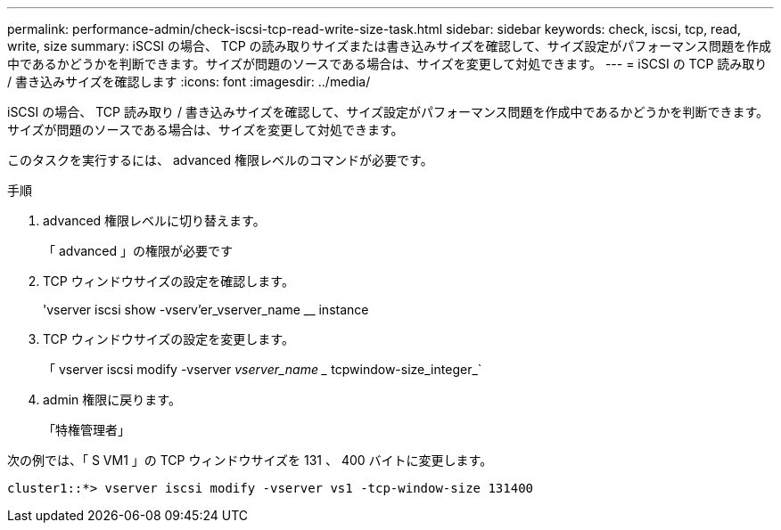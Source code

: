 ---
permalink: performance-admin/check-iscsi-tcp-read-write-size-task.html 
sidebar: sidebar 
keywords: check, iscsi, tcp, read, write, size 
summary: iSCSI の場合、 TCP の読み取りサイズまたは書き込みサイズを確認して、サイズ設定がパフォーマンス問題を作成中であるかどうかを判断できます。サイズが問題のソースである場合は、サイズを変更して対処できます。 
---
= iSCSI の TCP 読み取り / 書き込みサイズを確認します
:icons: font
:imagesdir: ../media/


[role="lead"]
iSCSI の場合、 TCP 読み取り / 書き込みサイズを確認して、サイズ設定がパフォーマンス問題を作成中であるかどうかを判断できます。サイズが問題のソースである場合は、サイズを変更して対処できます。

このタスクを実行するには、 advanced 権限レベルのコマンドが必要です。

.手順
. advanced 権限レベルに切り替えます。
+
「 advanced 」の権限が必要です

. TCP ウィンドウサイズの設定を確認します。
+
'vserver iscsi show -vserv'er_vserver_name __ instance

. TCP ウィンドウサイズの設定を変更します。
+
「 vserver iscsi modify -vserver _vserver_name __ tcpwindow-size_integer_`

. admin 権限に戻ります。
+
「特権管理者」



次の例では、「 S VM1 」の TCP ウィンドウサイズを 131 、 400 バイトに変更します。

[listing]
----
cluster1::*> vserver iscsi modify -vserver vs1 -tcp-window-size 131400
----